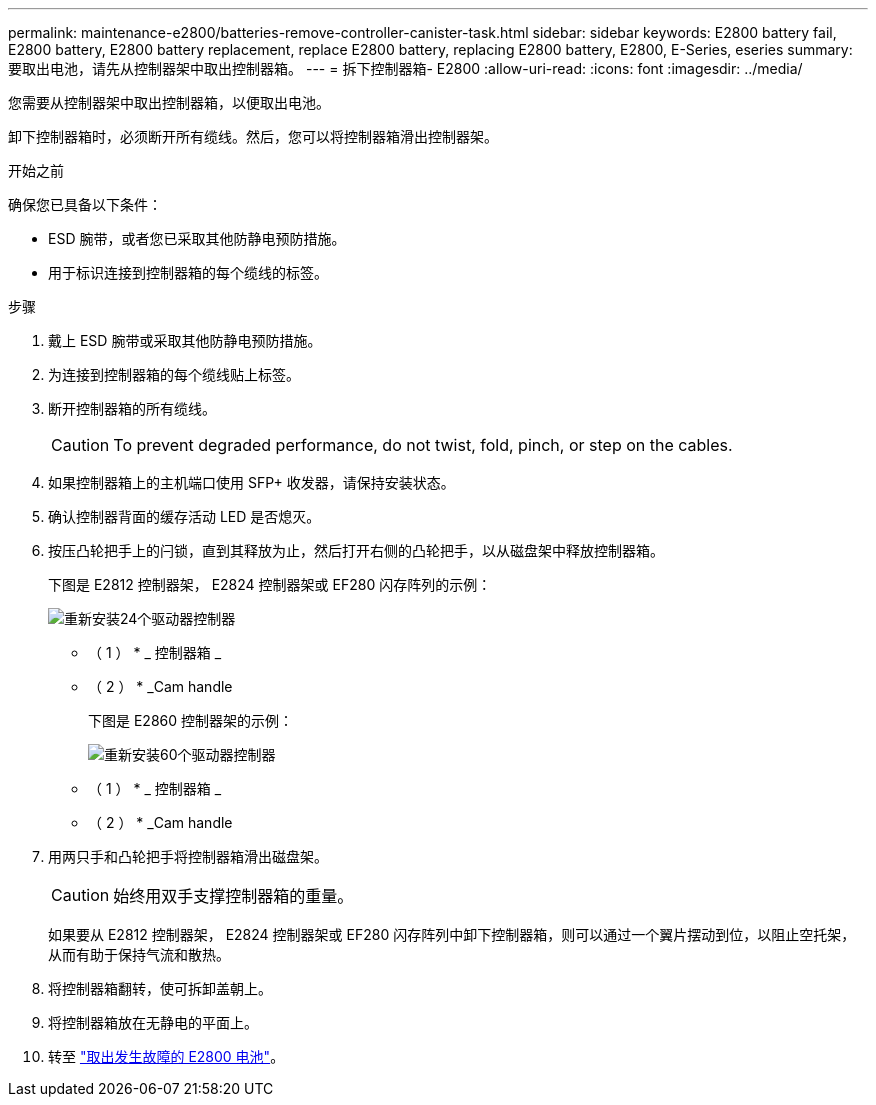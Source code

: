 ---
permalink: maintenance-e2800/batteries-remove-controller-canister-task.html 
sidebar: sidebar 
keywords: E2800 battery fail, E2800 battery, E2800 battery replacement, replace E2800 battery, replacing E2800 battery, E2800, E-Series, eseries 
summary: 要取出电池，请先从控制器架中取出控制器箱。 
---
= 拆下控制器箱- E2800
:allow-uri-read: 
:icons: font
:imagesdir: ../media/


[role="lead"]
您需要从控制器架中取出控制器箱，以便取出电池。

卸下控制器箱时，必须断开所有缆线。然后，您可以将控制器箱滑出控制器架。

.开始之前
确保您已具备以下条件：

* ESD 腕带，或者您已采取其他防静电预防措施。
* 用于标识连接到控制器箱的每个缆线的标签。


.步骤
. 戴上 ESD 腕带或采取其他防静电预防措施。
. 为连接到控制器箱的每个缆线贴上标签。
. 断开控制器箱的所有缆线。
+

CAUTION: To prevent degraded performance, do not twist, fold, pinch, or step on the cables.

. 如果控制器箱上的主机端口使用 SFP+ 收发器，请保持安装状态。
. 确认控制器背面的缓存活动 LED 是否熄灭。
. 按压凸轮把手上的闩锁，直到其释放为止，然后打开右侧的凸轮把手，以从磁盘架中释放控制器箱。
+
下图是 E2812 控制器架， E2824 控制器架或 EF280 闪存阵列的示例：

+
image::../media/28_dwg_e2824_remove_controller_canister_maint-e2800.gif[重新安装24个驱动器控制器]

+
* （ 1 ） * _ 控制器箱 _

+
* （ 2 ） * _Cam handle

+
下图是 E2860 控制器架的示例：

+
image::../media/28_dwg_e2860_add_controller_canister_maint-e2800.gif[重新安装60个驱动器控制器]

+
* （ 1 ） * _ 控制器箱 _

+
* （ 2 ） * _Cam handle

. 用两只手和凸轮把手将控制器箱滑出磁盘架。
+

CAUTION: 始终用双手支撑控制器箱的重量。

+
如果要从 E2812 控制器架， E2824 控制器架或 EF280 闪存阵列中卸下控制器箱，则可以通过一个翼片摆动到位，以阻止空托架，从而有助于保持气流和散热。

. 将控制器箱翻转，使可拆卸盖朝上。
. 将控制器箱放在无静电的平面上。
. 转至 link:batteries-remove-failed-task.html["取出发生故障的 E2800 电池"]。

